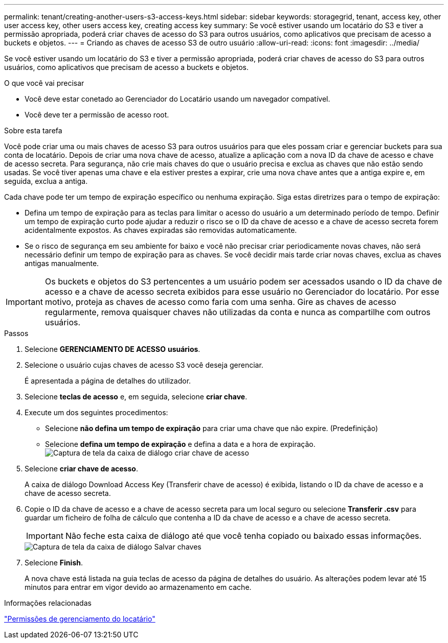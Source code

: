 ---
permalink: tenant/creating-another-users-s3-access-keys.html 
sidebar: sidebar 
keywords: storagegrid, tenant, access key, other user access key, other users access key, creating access key 
summary: Se você estiver usando um locatário do S3 e tiver a permissão apropriada, poderá criar chaves de acesso do S3 para outros usuários, como aplicativos que precisam de acesso a buckets e objetos. 
---
= Criando as chaves de acesso S3 de outro usuário
:allow-uri-read: 
:icons: font
:imagesdir: ../media/


[role="lead"]
Se você estiver usando um locatário do S3 e tiver a permissão apropriada, poderá criar chaves de acesso do S3 para outros usuários, como aplicativos que precisam de acesso a buckets e objetos.

.O que você vai precisar
* Você deve estar conetado ao Gerenciador do Locatário usando um navegador compatível.
* Você deve ter a permissão de acesso root.


.Sobre esta tarefa
Você pode criar uma ou mais chaves de acesso S3 para outros usuários para que eles possam criar e gerenciar buckets para sua conta de locatário. Depois de criar uma nova chave de acesso, atualize a aplicação com a nova ID da chave de acesso e chave de acesso secreta. Para segurança, não crie mais chaves do que o usuário precisa e exclua as chaves que não estão sendo usadas. Se você tiver apenas uma chave e ela estiver prestes a expirar, crie uma nova chave antes que a antiga expire e, em seguida, exclua a antiga.

Cada chave pode ter um tempo de expiração específico ou nenhuma expiração. Siga estas diretrizes para o tempo de expiração:

* Defina um tempo de expiração para as teclas para limitar o acesso do usuário a um determinado período de tempo. Definir um tempo de expiração curto pode ajudar a reduzir o risco se o ID da chave de acesso e a chave de acesso secreta forem acidentalmente expostos. As chaves expiradas são removidas automaticamente.
* Se o risco de segurança em seu ambiente for baixo e você não precisar criar periodicamente novas chaves, não será necessário definir um tempo de expiração para as chaves. Se você decidir mais tarde criar novas chaves, exclua as chaves antigas manualmente.



IMPORTANT: Os buckets e objetos do S3 pertencentes a um usuário podem ser acessados usando o ID da chave de acesso e a chave de acesso secreta exibidos para esse usuário no Gerenciador do locatário. Por esse motivo, proteja as chaves de acesso como faria com uma senha. Gire as chaves de acesso regularmente, remova quaisquer chaves não utilizadas da conta e nunca as compartilhe com outros usuários.

.Passos
. Selecione *GERENCIAMENTO DE ACESSO* *usuários*.
. Selecione o usuário cujas chaves de acesso S3 você deseja gerenciar.
+
É apresentada a página de detalhes do utilizador.

. Selecione *teclas de acesso* e, em seguida, selecione *criar chave*.
. Execute um dos seguintes procedimentos:
+
** Selecione *não defina um tempo de expiração* para criar uma chave que não expire. (Predefinição)
** Selecione *defina um tempo de expiração* e defina a data e a hora de expiração. image:../media/tenant_s3_access_key_create_save.png["Captura de tela da caixa de diálogo criar chave de acesso"]


. Selecione *criar chave de acesso*.
+
A caixa de diálogo Download Access Key (Transferir chave de acesso) é exibida, listando o ID da chave de acesso e a chave de acesso secreta.

. Copie o ID da chave de acesso e a chave de acesso secreta para um local seguro ou selecione *Transferir .csv* para guardar um ficheiro de folha de cálculo que contenha a ID da chave de acesso e a chave de acesso secreta.
+

IMPORTANT: Não feche esta caixa de diálogo até que você tenha copiado ou baixado essas informações.

+
image::../media/tenant_s3_access_key_save_keys.png[Captura de tela da caixa de diálogo Salvar chaves]

. Selecione *Finish*.
+
A nova chave está listada na guia teclas de acesso da página de detalhes do usuário. As alterações podem levar até 15 minutos para entrar em vigor devido ao armazenamento em cache.



.Informações relacionadas
link:tenant-management-permissions.html["Permissões de gerenciamento do locatário"]
